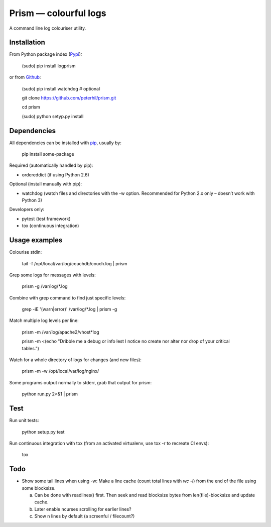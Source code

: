 Prism — colourful logs
======================

A command line log colouriser utility.


Installation
------------

From Python package index (Pypi_):

    (sudo) pip install logprism

or from Github_:

    (sudo) pip install watchdog  # optional

    git clone https://github.com/peterhil/prism.git

    cd prism

    (sudo) python setyp.py install


Dependencies
------------

All dependencies can be installed with pip_, usually by:

    pip install some-package

Required (automatically handled by pip):

- ordereddict (if using Python 2.6)

Optional (install manually with pip):

- watchdog (watch files and directories with the -w option. Recommended for Python 2.x only – doesn’t work with Python 3)

Developers only:

- pytest (test framework)
- tox (continuous integration)


Usage examples
--------------

Colourise stdin:

    tail -f /opt/local/var/log/couchdb/couch.log | prism


Grep some logs for messages with levels:

    prism -g /var/log/\*.log


Combine with grep command to find just specific levels:

    grep -iE '(warn|error)' /var/log/\*.log | prism -g


Match multiple log levels per line:

    prism -m /var/log/apache2/vhost\*log

    prism -m <(echo "Dribble me a debug or info lest I notice no create nor alter nor drop of your critical tables.")


Watch for a whole directory of logs for changes (and new files):

    prism -m -w /opt/local/var/log/nginx/


Some programs output normally to stderr, grab that output for prism:

    python run.py 2>&1 | prism



Test
----

Run unit tests:

    python setup.py test

Run continuous integration with tox (from an activated virtualenv, use tox -r to recreate CI envs):

    tox


Todo
----

- Show some tail lines when using -w: Make a line cache (count total lines with `wc -l`) from the end of the file using some blocksize.

  a) Can be done with readlines() first. Then seek and read blocksize bytes from len(file)-blocksize and update cache.
  b) Later enable ncurses scrolling for earlier lines?
  c) Show n lines by default (a screenful / filecount?)


.. _Github: https://github.com/peterhil/prism/
.. _Pypi: http://pypi.python.org/pypi/logprism
.. _pip: http://www.pip-installer.org/

.. image:: https://img.shields.io/pypi/v/logprism.svg
        :target: https://pypi.python.org/pypi/logprism
.. image:: https://img.shields.io/pypi/dm/logprism.svg
        :target: https://pypi.python.org/pypi/logprism
.. image:: https://img.shields.io/pypi/l/logprism.svg
        :target: https://pypi.python.org/pypi/logprism
